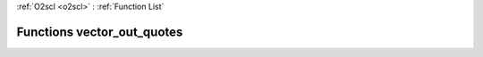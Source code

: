 :ref:`O2scl <o2scl>` : :ref:`Function List`

Functions vector_out_quotes
===========================

.. doxygenfunction:: vector_out_quotes(std::ostream &os, size_t n, const vec_t &v, bool endline = false)

.. doxygenfunction:: vector_out_quotes(std::ostream &os, const vec_t &v, bool endline = false)

